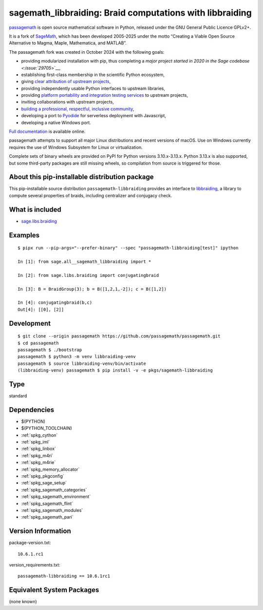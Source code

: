 .. _spkg_sagemath_libbraiding:

=======================================================================================
sagemath_libbraiding: Braid computations with libbraiding
=======================================================================================

`passagemath <https://github.com/passagemath/passagemath>`__ is open
source mathematical software in Python, released under the GNU General
Public Licence GPLv2+.

It is a fork of `SageMath <https://www.sagemath.org/>`__, which has been
developed 2005-2025 under the motto “Creating a Viable Open Source
Alternative to Magma, Maple, Mathematica, and MATLAB”.

The passagemath fork was created in October 2024 with the following
goals:

-  providing modularized installation with pip, thus completing a `major
   project started in 2020 in the Sage
   codebase <:issue:`29705`>`__,
-  establishing first-class membership in the scientific Python
   ecosystem,
-  giving `clear attribution of upstream
   projects <https://groups.google.com/g/sage-devel/c/6HO1HEtL1Fs/m/G002rPGpAAAJ>`__,
-  providing independently usable Python interfaces to upstream
   libraries,
-  providing `platform portability and integration testing
   services <https://github.com/passagemath/passagemath/issues/704>`__
   to upstream projects,
-  inviting collaborations with upstream projects,
-  `building a professional, respectful, inclusive
   community <https://groups.google.com/g/sage-devel/c/xBzaINHWwUQ>`__,
-  developing a port to `Pyodide <https://pyodide.org/en/stable/>`__ for
   serverless deployment with Javascript,
-  developing a native Windows port.

`Full documentation <https://doc.sagemath.org/html/en/index.html>`__ is
available online.

passagemath attempts to support all major Linux distributions and recent versions of
macOS. Use on Windows currently requires the use of Windows Subsystem for Linux or
virtualization.

Complete sets of binary wheels are provided on PyPI for Python versions 3.10.x-3.13.x.
Python 3.13.x is also supported, but some third-party packages are still missing wheels,
so compilation from source is triggered for those.


About this pip-installable distribution package
-----------------------------------------------

This pip-installable source distribution ``passagemath-libbraiding`` provides
an interface to `libbraiding <https://github.com/miguelmarco/libbraiding>`_,
a library to compute several properties of braids,
including centralizer and conjugacy check.


What is included
----------------

* `sage.libs.braiding <https://github.com/passagemath/passagemath/blob/main/src/sage/libs/braiding.pyx>`_


Examples
--------

::

    $ pipx run --pip-args="--prefer-binary" --spec "passagemath-libbraiding[test]" ipython

    In [1]: from sage.all__sagemath_libbraiding import *

    In [2]: from sage.libs.braiding import conjugatingbraid

    In [3]: B = BraidGroup(3); b = B([1,2,1,-2]); c = B([1,2])

    In [4]: conjugatingbraid(b,c)
    Out[4]: [[0], [2]]


Development
-----------

::

    $ git clone --origin passagemath https://github.com/passagemath/passagemath.git
    $ cd passagemath
    passagemath $ ./bootstrap
    passagemath $ python3 -m venv libbraiding-venv
    passagemath $ source libbraiding-venv/bin/activate
    (libbraiding-venv) passagemath $ pip install -v -e pkgs/sagemath-libbraiding

Type
----

standard


Dependencies
------------

- $(PYTHON)
- $(PYTHON_TOOLCHAIN)
- :ref:`spkg_cython`
- :ref:`spkg_iml`
- :ref:`spkg_linbox`
- :ref:`spkg_m4ri`
- :ref:`spkg_m4rie`
- :ref:`spkg_memory_allocator`
- :ref:`spkg_pkgconfig`
- :ref:`spkg_sage_setup`
- :ref:`spkg_sagemath_categories`
- :ref:`spkg_sagemath_environment`
- :ref:`spkg_sagemath_flint`
- :ref:`spkg_sagemath_modules`
- :ref:`spkg_sagemath_pari`

Version Information
-------------------

package-version.txt::

    10.6.1.rc1

version_requirements.txt::

    passagemath-libbraiding == 10.6.1rc1


Equivalent System Packages
--------------------------

(none known)

